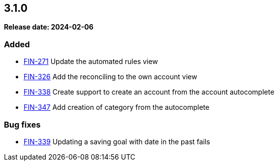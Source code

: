
== 3.1.0

*Release date: 2024-02-06*

=== Added

- link:{jira-link}271[FIN-271] Update the automated rules view
- link:{jira-link}326[FIN-326] Add the reconciling to the own account view
- link:{jira-link}338[FIN-338] Create support to create an account from the account autocomplete
- link:{jira-link}347[FIN-347] Add creation of category from the autocomplete

=== Bug fixes

- link:{jira-link}339[FIN-339] Updating a saving goal with date in the past fails
